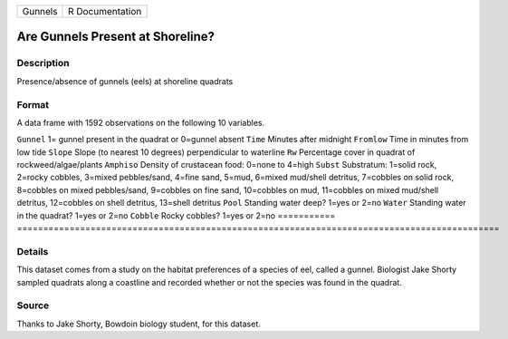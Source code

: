 ======= ===============
Gunnels R Documentation
======= ===============

Are Gunnels Present at Shoreline?
---------------------------------

Description
~~~~~~~~~~~

Presence/absence of gunnels (eels) at shoreline quadrats

Format
~~~~~~

A data frame with 1592 observations on the following 10 variables.

===========
============================================================================================
``Gunnel``  1= gunnel present in the quadrat or 0=gunnel absent
``Time``    Minutes after midnight
``Fromlow`` Time in minutes from low tide
``Slope``   Slope (to nearest 10 degrees) perpendicular to waterline
``Rw``      Percentage cover in quadrat of rockweed/algae/plants
``Amphiso`` Density of crustacean food: 0=none to 4=high
``Subst``   Substratum: 1=solid rock, 2=rocky cobbles, 3=mixed pebbles/sand, 4=fine sand,
\           5=mud, 6=mixed mud/shell detritus, 7=cobbles on solid rock, 8=cobbles on mixed pebbles/sand,
\           9=cobbles on fine sand, 10=cobbles on mud, 11=cobbles on mixed mud/shell detritus,
\           12=cobbles on shell detritus, 13=shell detritus
``Pool``    Standing water deep? 1=yes or 2=no
``Water``   Standing water in the quadrat? 1=yes or 2=no
``Cobble``  Rocky cobbles? 1=yes or 2=no
\          
===========
============================================================================================

Details
~~~~~~~

This dataset comes from a study on the habitat preferences of a species
of eel, called a gunnel. Biologist Jake Shorty sampled quadrats along a
coastline and recorded whether or not the species was found in the
quadrat.

Source
~~~~~~

Thanks to Jake Shorty, Bowdoin biology student, for this dataset.
